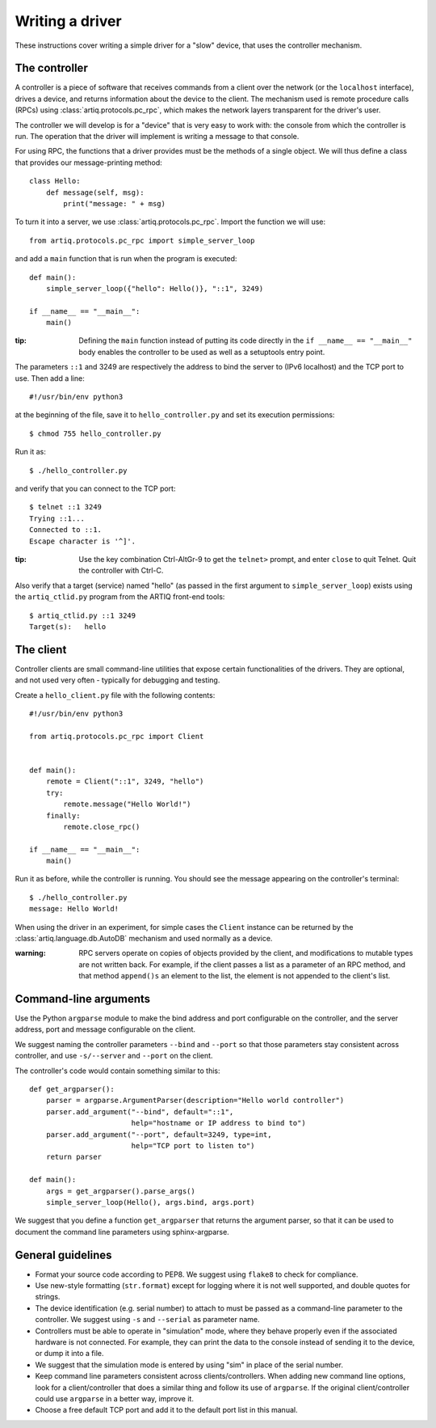 Writing a driver
================

These instructions cover writing a simple driver for a "slow" device, that uses the controller mechanism.

The controller
--------------

A controller is a piece of software that receives commands from a client over the network (or the ``localhost`` interface), drives a device, and returns information about the device to the client. The mechanism used is remote procedure calls (RPCs) using :class:`artiq.protocols.pc_rpc`, which makes the network layers transparent for the driver's user.

The controller we will develop is for a "device" that is very easy to work with: the console from which the controller is run. The operation that the driver will implement is writing a message to that console.

For using RPC, the functions that a driver provides must be the methods of a single object. We will thus define a class that provides our message-printing method: ::

    class Hello:
        def message(self, msg):
            print("message: " + msg)

To turn it into a server, we use :class:`artiq.protocols.pc_rpc`. Import the function we will use: ::

    from artiq.protocols.pc_rpc import simple_server_loop

and add a ``main`` function that is run when the program is executed: ::

    def main():
        simple_server_loop({"hello": Hello()}, "::1", 3249)

    if __name__ == "__main__":
        main()

:tip: Defining the ``main`` function instead of putting its code directly in the ``if __name__ == "__main__"`` body enables the controller to be used as well as a setuptools entry point.

The parameters ``::1`` and 3249 are respectively the address to bind the server to (IPv6 localhost) and the TCP port to use. Then add a line: ::

    #!/usr/bin/env python3

at the beginning of the file, save it to ``hello_controller.py`` and set its execution permissions: ::

    $ chmod 755 hello_controller.py

Run it as: ::

    $ ./hello_controller.py

and verify that you can connect to the TCP port: ::

    $ telnet ::1 3249
    Trying ::1...
    Connected to ::1.
    Escape character is '^]'.

:tip: Use the key combination Ctrl-AltGr-9 to get the ``telnet>`` prompt, and enter ``close`` to quit Telnet. Quit the controller with Ctrl-C.

Also verify that a target (service) named "hello" (as passed in the first argument to ``simple_server_loop``) exists using the ``artiq_ctlid.py`` program from the ARTIQ front-end tools: ::

    $ artiq_ctlid.py ::1 3249
    Target(s):   hello

The client
----------

Controller clients are small command-line utilities that expose certain functionalities of the drivers. They are optional, and not used very often - typically for debugging and testing.

Create a ``hello_client.py`` file with the following contents: ::

    #!/usr/bin/env python3

    from artiq.protocols.pc_rpc import Client


    def main():
        remote = Client("::1", 3249, "hello")
        try:
            remote.message("Hello World!")
        finally:
            remote.close_rpc()

    if __name__ == "__main__":
        main()

Run it as before, while the controller is running. You should see the message appearing on the controller's terminal: ::

    $ ./hello_controller.py
    message: Hello World!

When using the driver in an experiment, for simple cases the ``Client`` instance can be returned by the :class:`artiq.language.db.AutoDB` mechanism and used normally as a device.

:warning: RPC servers operate on copies of objects provided by the client, and modifications to mutable types are not written back. For example, if the client passes a list as a parameter of an RPC method, and that method ``append()s`` an element to the list, the element is not appended to the client's list.

Command-line arguments
----------------------

Use the Python ``argparse`` module to make the bind address and port configurable on the controller, and the server address, port and message configurable on the client.

We suggest naming the controller parameters ``--bind`` and ``--port`` so that those parameters stay consistent across controller, and use ``-s/--server`` and ``--port`` on the client.

The controller's code would contain something similar to this: ::

    def get_argparser():
        parser = argparse.ArgumentParser(description="Hello world controller")
        parser.add_argument("--bind", default="::1",
                            help="hostname or IP address to bind to")
        parser.add_argument("--port", default=3249, type=int,
                            help="TCP port to listen to")
        return parser

    def main():
        args = get_argparser().parse_args()
        simple_server_loop(Hello(), args.bind, args.port)

We suggest that you define a function ``get_argparser`` that returns the argument parser, so that it can be used to document the command line parameters using sphinx-argparse.

General guidelines
------------------

* Format your source code according to PEP8. We suggest using ``flake8`` to check for compliance.
* Use new-style formatting (``str.format``) except for logging where it is not well supported, and double quotes for strings.
* The device identification (e.g. serial number) to attach to must be passed as a command-line parameter to the controller. We suggest using ``-s`` and ``--serial`` as parameter name.
* Controllers must be able to operate in "simulation" mode, where they behave properly even if the associated hardware is not connected. For example, they can print the data to the console instead of sending it to the device, or dump it into a file.
* We suggest that the simulation mode is entered by using "sim" in place of the serial number.
* Keep command line parameters consistent across clients/controllers. When adding new command line options, look for a client/controller that does a similar thing and follow its use of ``argparse``. If the original client/controller could use ``argparse`` in a better way, improve it.
* Choose a free default TCP port and add it to the default port list in this manual.
